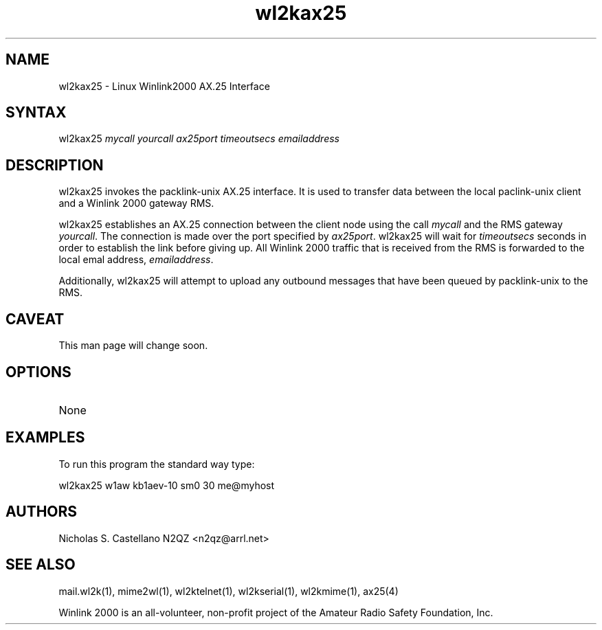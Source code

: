 .TH "wl2kax25" "1" "1.6" "Nicholas Castellano, et. al" "paclink-unix"
.SH "NAME"
.LP 
wl2kax25 \- Linux Winlink2000 AX.25 Interface
.SH "SYNTAX"
.LP 
wl2kax25 \fImycall\fR \fIyourcall\fR \fIax25port\fR \fItimeoutsecs\fR \fIemailaddress\fR
.SH "DESCRIPTION"
.LP 
wl2kax25 invokes the packlink\-unix AX.25 interface.  It is used to transfer data between the local paclink\-unix client and a Winlink 2000 gateway RMS.

wl2kax25 establishes an AX.25 connection between the client node using the call \fImycall\fR and the RMS gateway \fIyourcall\fR.  The connection is made over the port specified by \fIax25port\fR.  wl2kax25 will wait for \fItimeoutsecs\fR seconds in order to establish the link before giving up.  All Winlink 2000 traffic that is received from the RMS is forwarded to the local emal address, \fIemailaddress\fR.

Additionally, wl2kax25 will attempt to upload any outbound messages that have been queued by packlink\-unix to the RMS.
.SH "CAVEAT"
.LP 
.TP 
This man page will change soon.
.SH "OPTIONS"
.LP 
.TP 
None
.SH "EXAMPLES"
.LP 
To run this program the standard way type:
.LP 
wl2kax25 w1aw kb1aev\-10 sm0 30 me@myhost
.SH "AUTHORS"
.LP 
Nicholas S. Castellano N2QZ <n2qz@arrl.net>
.SH "SEE ALSO"
mail.wl2k(1), mime2wl(1), wl2ktelnet(1), wl2kserial(1), wl2kmime(1), ax25(4)

Winlink 2000 is an all\-volunteer, non\-profit project of the Amateur Radio Safety Foundation, Inc.
